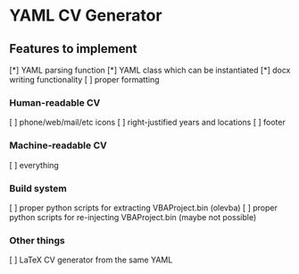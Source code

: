 * YAML CV Generator

** Features to implement
[*] YAML parsing function
[*] YAML class which can be instantiated
[*] docx writing functionality
[ ] proper formatting
*** Human-readable CV
[ ] phone/web/mail/etc icons
[ ] right-justified years and locations
[ ] footer
*** Machine-readable CV
[ ] everything
*** Build system
[ ] proper python scripts for extracting VBAProject.bin (olevba)
[ ] proper python scripts for re-injecting VBAProject.bin (maybe not possible)
*** Other things
[ ] LaTeX CV generator from the same YAML
